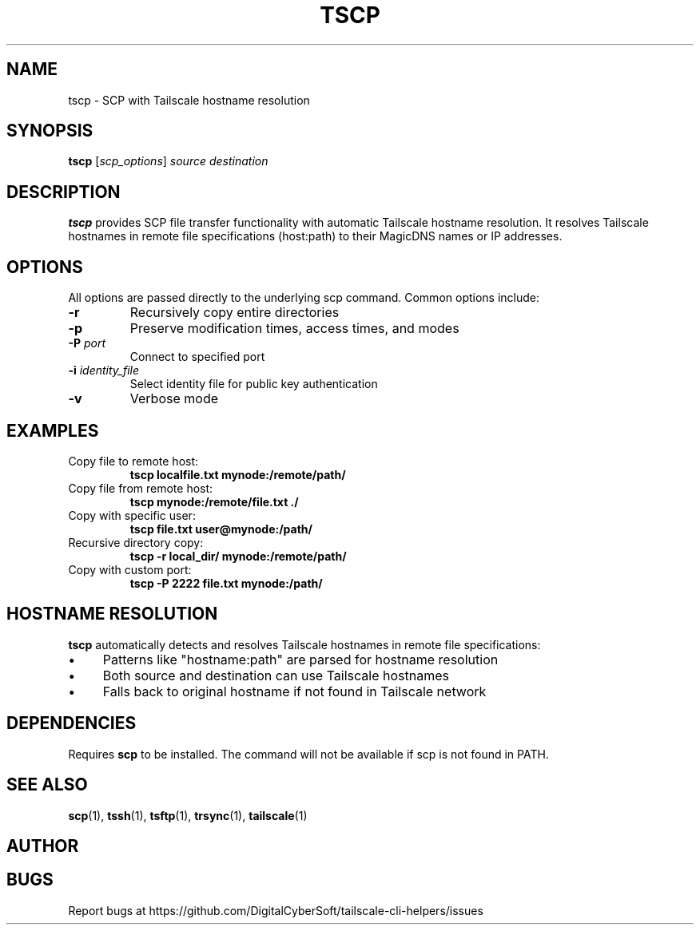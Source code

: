 .TH TSCP 1 "July 2025" "Tailscale CLI Helpers 0.2.1" "User Commands"
.SH NAME
tscp \- SCP with Tailscale hostname resolution
.SH SYNOPSIS
.B tscp
[\fIscp_options\fR] \fIsource\fR \fIdestination\fR
.SH DESCRIPTION
.B tscp
provides SCP file transfer functionality with automatic Tailscale hostname resolution. It resolves Tailscale hostnames in remote file specifications (host:path) to their MagicDNS names or IP addresses.
.SH OPTIONS
All options are passed directly to the underlying scp command. Common options include:
.TP
.BR \-r
Recursively copy entire directories
.TP
.BR \-p
Preserve modification times, access times, and modes
.TP
.BR \-P " \fIport\fR"
Connect to specified port
.TP
.BR \-i " \fIidentity_file\fR"
Select identity file for public key authentication
.TP
.BR \-v
Verbose mode
.SH EXAMPLES
.TP
Copy file to remote host:
.B tscp localfile.txt mynode:/remote/path/
.TP
Copy file from remote host:
.B tscp mynode:/remote/file.txt ./
.TP
Copy with specific user:
.B tscp file.txt user@mynode:/path/
.TP
Recursive directory copy:
.B tscp -r local_dir/ mynode:/remote/path/
.TP
Copy with custom port:
.B tscp -P 2222 file.txt mynode:/path/
.SH HOSTNAME RESOLUTION
\fBtscp\fR automatically detects and resolves Tailscale hostnames in remote file specifications:
.IP \(bu 4
Patterns like "hostname:path" are parsed for hostname resolution
.IP \(bu 4
Both source and destination can use Tailscale hostnames
.IP \(bu 4
Falls back to original hostname if not found in Tailscale network
.SH DEPENDENCIES
Requires \fBscp\fR to be installed. The command will not be available if scp is not found in PATH.
.SH SEE ALSO
.BR scp (1),
.BR tssh (1),
.BR tsftp (1),
.BR trsync (1),
.BR tailscale (1)
.SH AUTHOR
.SH BUGS
Report bugs at https://github.com/DigitalCyberSoft/tailscale-cli-helpers/issues